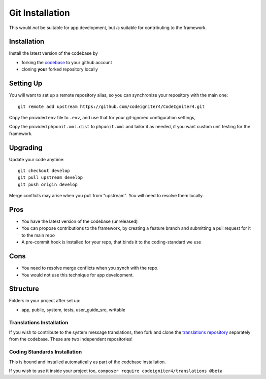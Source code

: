 Git Installation
###############################################################################

This would *not* be suitable for app development, but *is* suitable
for contributing to the framework.

Installation
-------------------------------------------------------

Install the latest version of the codebase by

- forking the `codebase  <https://github.com/codeigniter4/CodeIgniter4>`_ to your github account
- cloning **your** forked repository locally

Setting Up
-------------------------------------------------------

You will want to set up a remote repository alias, so you can synchronize
your repository with the main one::

    git remote add upstream https://github.com/codeigniter4/CodeIgniter4.git

Copy the provided ``env`` file to ``.env``, and use that for your git-ignored configuration settings,

Copy the provided ``phpunit.xml.dist`` to ``phpunit.xml`` and tailor it as needed,
if you want custom unit testing for the framework.

Upgrading
-------------------------------------------------------

Update your code anytime::

    git checkout develop
    git pull upstream develop
    git push origin develop

Merge conflicts may arise when you pull from "upstream".
You will need to resolve them locally.

Pros
-------------------------------------------------------

- You have the latest version of the codebase (unreleased)
- You can propose contributions to the framework, by creating a
  feature branch and submitting a pull request for it to the main repo
- A pre-commit hook is installed for your repo, that binds it to the
  coding-standard we use

Cons
-------------------------------------------------------

- You need to resolve merge conflicts when you synch with the repo.
- You would not use this technique for app development.

Structure
-------------------------------------------------------

Folders in your project after set up:

- app, public, system, tests, user_guide_src, writable


Translations Installation
============================================================

If you wish to contribute to the system message translations,
then fork and clone the `translations repository
<https://github.com/codeigniter4/translations>`_ separately from the codebase.
These are two independent repositories!


Coding Standards Installation
============================================================

This is bound and installed automatically as part of the
codebase installation.

If you wish to use it inside your project too,
``composer require codeigniter4/translations @beta``